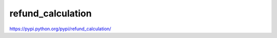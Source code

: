 refund_calculation
==================

https://pypi.python.org/pypi/refund_calculation/

.. pypi - Everything below this line goes into the description for PyPI.
